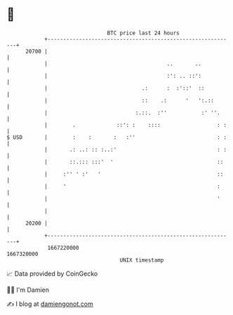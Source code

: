 * 👋

#+begin_example
                                   BTC price last 24 hours                    
               +------------------------------------------------------------+ 
         20700 |                                                            | 
               |                                      ..       ..           | 
               |                                      :': .. ::':           | 
               |                              .:      :  :'::'  ::          | 
               |                              ::    .:      '   ':.::       | 
               |                            :.::.  :''           :' ''.     | 
               |        .             ::': :    ::::                  : :   | 
   $ USD       |        :    :       :   :''                          : :   | 
               |       .: ..: :: :..:'                                : :   | 
               |       ::.::: :::'  '                                 ::    | 
               |     :'' ' :'   '                                     ::    | 
               |     '                                                :     | 
               |                                                      '     | 
               |                                                            | 
         20200 |                                                            | 
               +------------------------------------------------------------+ 
                1667220000                                        1667320000  
                                       UNIX timestamp                         
#+end_example
📈 Data provided by CoinGecko

🧑‍💻 I'm Damien

✍️ I blog at [[https://www.damiengonot.com][damiengonot.com]]
